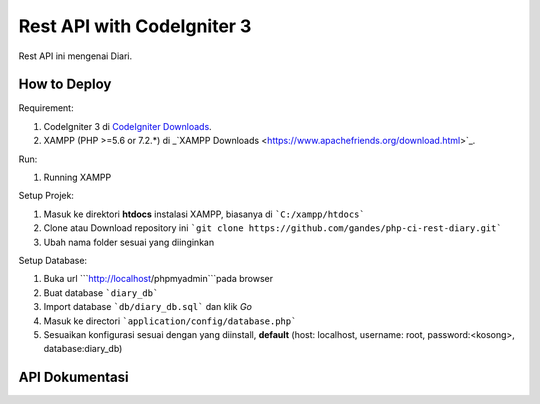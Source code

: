 ###################
Rest API with CodeIgniter 3
###################

Rest API ini mengenai Diari.

*******************
How to Deploy
*******************
Requirement: 

1. CodeIgniter 3 di `CodeIgniter Downloads <https://codeigniter.com/download>`_.
2. XAMPP (PHP >=5.6 or 7.2.*) di _`XAMPP Downloads <https://www.apachefriends.org/download.html>`_.

Run:

1. Running XAMPP

Setup Projek:

1. Masuk ke direktori **htdocs** instalasi XAMPP, biasanya di ```C:/xampp/htdocs```
2. Clone atau Download repository ini ```git clone https://github.com/gandes/php-ci-rest-diary.git```
3. Ubah nama folder sesuai yang diinginkan

Setup Database:

1. Buka url ```http://localhost/phpmyadmin```pada browser
2. Buat database ```diary_db```
3. Import database ```db/diary_db.sql``` dan klik *Go*
4. Masuk ke directori ```application/config/database.php```
5. Sesuaikan konfigurasi sesuai dengan yang diinstall, **default** (host: localhost, username: root, password:<kosong>, database:diary_db)

*******************
API Dokumentasi
*******************
